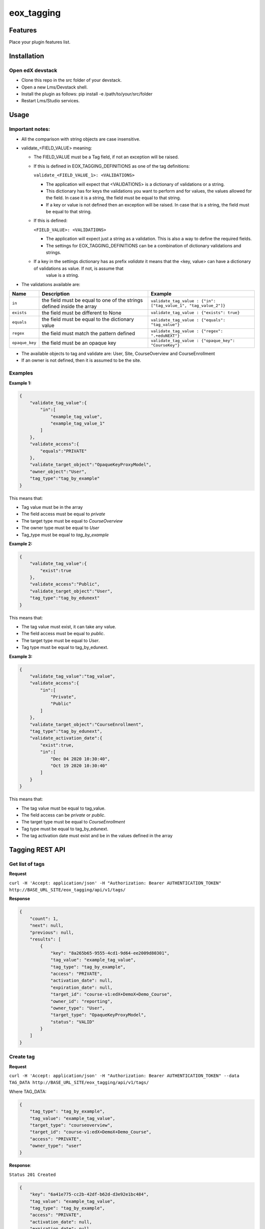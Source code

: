 =============
eox_tagging
=============

Features
=========

Place your plugin features list.

Installation
============


Open edX devstack
------------------

- Clone this repo in the src folder of your devstack.
- Open a new Lms/Devstack shell.
- Install the plugin as follows: pip install -e /path/to/your/src/folder
- Restart Lms/Studio services.


Usage
======

Important notes:
----------------

* All the comparison with string objects are case insensitive.
* validate_<FIELD_VALUE> meaning:

  * The FIELD_VALUE must be a Tag field, if not an exception will be raised.
  * If this is defined in EOX_TAGGING_DEFINITIONS as one of the tag definitions:

    ``validate_<FIELD_VALUE_1>: <VALIDATIONS>``

    * The application will expect that <VALIDATIONS> is a dictionary of validations or a string.

    * This dictionary has for keys the validations you want to perform and for values, the values allowed for the field. In case it is a string, the field must be equal to that string.

    * If a key or value is not defined then an exception will be raised. In case that is a string, the field must be equal to that string.

  * If this is defined:

    ``<FIELD_VALUE>: <VALIDATIONS>``

    * The application will expect just a string as a validation. This is also a way to define the required fields.

    * The settings for EOX_TAGGING_DEFINITIONS can be a combination of dictionary validations and strings.

  * If a key in the settings dictionary has as prefix `validate` it means that the <key, value> can have a dictionary of validations as value. If not, is assume that
      value is a string.

* The validations available are:

+---------------+-------+-----------------------------------------------+----------------------------------------------------------------+
| Name          | Description                                           | Example                                                        |
+===============+=======================================================+================================================================+
| ``in``        | the field must be equal to one of the strings defined | ``validate_tag_value : {"in": ["tag_value_1", "tag_value_2"]}``|
|               | inside the array                                      |                                                                |
+---------------+-------------------------------------------------------+----------------------------------------------------------------+
| ``exists``    | the field must be different to None                   |  ``validate_tag_value : {"exists": true}``                     |
+---------------+-------------------------------------------------------+----------------------------------------------------------------+
|  ``equals``   | the field must be equal to the dictionary value       |  ``validate_tag_value : {"equals": "tag_value"}``              |
+---------------+-------------------------------------------------------+----------------------------------------------------------------+
|  ``regex``    | the field must match the pattern defined              |  ``validate_tag_value : {"regex": ".+eduNEXT"}``               |
+---------------+-------------------------------------------------------+----------------------------------------------------------------+
|``opaque_key`` | the field must be an opaque key                       |  ``validate_tag_value : {"opaque_key": "CourseKey"}``          |
+---------------+-------------------------------------------------------+----------------------------------------------------------------+


* The available objects to tag and validate are: User, Site, CourseOverview and CourseEnrollment

* If an owner is not defined, then it is assumed to be the site.

Examples
--------

**Example 1:**

.. code-block:: JSON

        {
            "validate_tag_value":{
                "in":[
                    "example_tag_value",
                    "example_tag_value_1"
                ]
            },
            "validate_access":{
                "equals":"PRIVATE"
            },
            "validate_target_object":"OpaqueKeyProxyModel",
            "owner_object":"User",
            "tag_type":"tag_by_example"
        }

This means that:

* Tag value must be in the array
* The field access must be equal to `private`
* The target type must be equal to `CourseOverview`
* The owner type must be equal to `User`
* Tag_type must be equal to `tag_by_example`

**Example 2:**

.. code-block:: JSON

        {
            "validate_tag_value":{
                "exist":true
            },
            "validate_access":"Public",
            "validate_target_object":"User",
            "tag_type":"tag_by_edunext"
        }

This means that:

* The tag value must exist, it can take any value.
* The field access must be equal to `public`.
* The target type must be equal to `User`.
* Tag type must be equal to tag_by_edunext.

**Example 3:**

.. code-block:: JSON

        {
            "validate_tag_value":"tag_value",
            "validate_access":{
                "in":[
                    "Private",
                    "Public"
                ]
            },
            "validate_target_object":"CourseEnrollment",
            "tag_type":"tag_by_edunext",
            "validate_activation_date":{
                "exist":true,
                "in":[
                    "Dec 04 2020 10:30:40",
                    "Oct 19 2020 10:30:40"
                ]
            }
        }

This means that:

* The tag value must be equal to tag_value.
* The field access can be `private` or `public`.
* The target type must be equal to `CourseEnrollment`
* Tag type must be equal to tag_by_edunext.
* The tag activation date must exist and be in the values defined in the array

Tagging REST API
================

Get list of tags
----------------

**Request**

``curl -H 'Accept: application/json' -H "Authorization: Bearer AUTHENTICATION_TOKEN" http://BASE_URL_SITE/eox_tagging/api/v1/tags/``

**Response**

.. code-block:: JSON

        {
            "count": 1,
            "next": null,
            "previous": null,
            "results": [
                {
                    "key": "8a265b65-9555-4cd1-9d64-ee2009d80301",
                    "tag_value": "example_tag_value",
                    "tag_type": "tag_by_example",
                    "access": "PRIVATE",
                    "activation_date": null,
                    "expiration_date": null,
                    "target_id": "course-v1:edX+DemoX+Demo_Course",
                    "owner_id": "reporting",
                    "owner_type": "User",
                    "target_type": "OpaqueKeyProxyModel",
                    "status": "VALID"
                }
            ]
        }

Create tag
----------

**Request**

``curl -H 'Accept: application/json' -H "Authorization: Bearer AUTHENTICATION_TOKEN" --data TAG_DATA http://BASE_URL_SITE/eox_tagging/api/v1/tags/``

Where TAG_DATA:

.. code-block:: JSON

        {
            "tag_type": "tag_by_example",
            "tag_value": "example_tag_value",
            "target_type": "courseoverview",
            "target_id": "course-v1:edX+DemoX+Demo_Course",
            "access": "PRIVATE",
            "owner_type": "user"
        }


**Response**:

``Status 201 Created``

.. code-block:: JSON

        {
            "key": "6a41e775-cc2b-42df-b62d-d3e92e1bc484",
            "tag_value": "example_tag_value",
            "tag_type": "tag_by_example",
            "access": "PRIVATE",
            "activation_date": null,
            "expiration_date": null,
            "target_id": "course-v1:edX+DemoX+Demo_Course",
            "owner_id": "reporting",
            "owner_type": "User",
            "target_type": "OpaqueKeyProxyModel",
            "status": "VALID"
        }

Delete tag
----------

**Request**

``curl -X DELETE  http://BASE_URL_SITE/eox_tagging/api/v1/tags/EXISTING_KEY_TAG/``

**Response**

``Status 204 No Content``



Filters example usage:
----------------------

``/eox_tagging/api/v1/tags/?created_at_after=2020-10-10``

``/eox_tagging/api/v1/tags/?activated_at_after=2020-10-10``

``/eox_tagging/api/v1/tags/?target_type=MODEL_TYPE``

``/eox_tagging/api/v1/tags/?course_id=COURSE_ID``

``/eox_tagging/api/v1/tags/?username=USERNAME``

``/eox_tagging/api/v1/tags/?access=ACCESS_TYPE``

``/eox_tagging/api/v1/tags/?enrollments=COURSE_ID``

##Contributing

Add your contribution policy. (If required)
